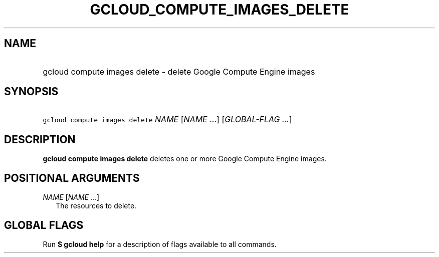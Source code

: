 
.TH "GCLOUD_COMPUTE_IMAGES_DELETE" 1



.SH "NAME"
.HP
gcloud compute images delete \- delete Google Compute Engine images



.SH "SYNOPSIS"
.HP
\f5gcloud compute images delete\fR \fINAME\fR [\fINAME\fR\ ...] [\fIGLOBAL\-FLAG\ ...\fR]



.SH "DESCRIPTION"

\fBgcloud compute images delete\fR deletes one or more Google Compute Engine
images.



.SH "POSITIONAL ARGUMENTS"

\fINAME\fR [\fINAME\fR ...]
.RS 2m
The resources to delete.


.RE

.SH "GLOBAL FLAGS"

Run \fB$ gcloud help\fR for a description of flags available to all commands.

